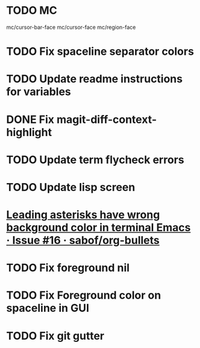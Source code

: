 * TODO MC
mc/cursor-bar-face
mc/cursor-face
mc/region-face
* TODO Fix spaceline separator colors
* TODO Update readme instructions for variables
* DONE Fix magit-diff-context-highlight
  CLOSED: [2018-04-11 Wed 20:49]
* TODO Update term flycheck errors
* TODO Update lisp screen
* [[https://github.com/sabof/org-bullets/issues/16][Leading asterisks have wrong background color in terminal Emacs · Issue #16 · sabof/org-bullets]]
* TODO Fix foreground nil
* TODO Fix Foreground color on spaceline in GUI
* TODO Fix git gutter
